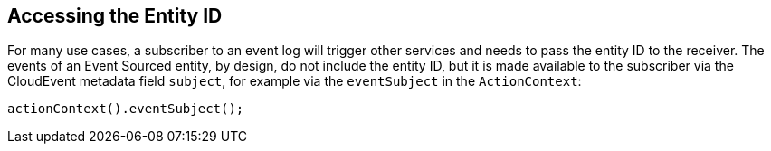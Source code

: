 == Accessing the Entity ID

For many use cases, a subscriber to an event log will trigger other services and needs to pass the entity ID to the receiver. The events of an Event Sourced entity, by design, do not include the entity ID, but it is made available to the subscriber via the CloudEvent metadata field `subject`, for example via the `eventSubject` in the `ActionContext`:

[source,java]

----
actionContext().eventSubject();
----
